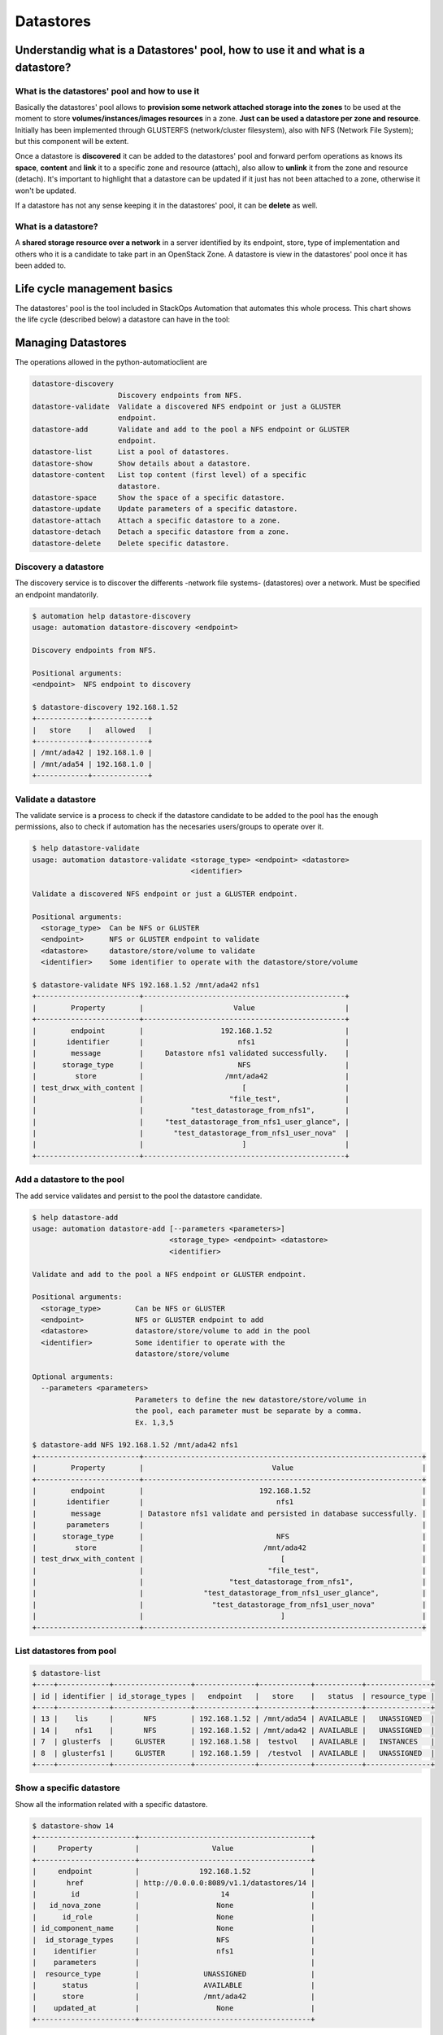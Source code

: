 Datastores
==========

Understandig what is a Datastores' pool, how to use it and what is a datastore?
-------------------------------------------------------------------------------

What is the datastores' pool and how to use it
^^^^^^^^^^^^^^^^^^^^^^^^^^^^^^^^^^^^^^^^^^^^^^

Basically the datastores' pool allows to **provision some network attached storage into the zones** to be used at the moment to store **volumes/instances/images resources** in a zone. **Just can be used a datastore per zone and resource**. Initially has been implemented through GLUSTERFS (network/cluster filesystem), also with NFS (Network File System); but this component will be extent.

Once a datastore is **discovered** it can be added to the datastores' pool and forward perfom operations as knows its **space**, **content** and **link** it to a specific zone and resource (attach), also allow to **unlink** it from the zone and resource (detach). It's important to highlight that a datastore can be updated if it just has not been attached to a zone, otherwise it won't be updated.

If a datastore has not any sense keeping it in the datastores' pool, it can be **delete** as well.

What is a datastore?
^^^^^^^^^^^^^^^^^^^^

A **shared storage resource over a network** in a server identified by its endpoint, store, type of implementation and others who it is a candidate to take part in an OpenStack Zone. A datastore is view in the datastores' pool once it has been added to.


Life cycle management basics
----------------------------

The datastores' pool is the tool included in StackOps Automation that automates this whole process. This chart shows the life cycle (described below) a datastore can have in the tool:

.. image:: images/datastores.png
    :alt: Datastores' pool life cycle for a datastore
    :align: center

Managing Datastores
-------------------

The operations allowed in the python-automatioclient are

.. code-block:: bash

   datastore-discovery
                       Discovery endpoints from NFS.
   datastore-validate  Validate a discovered NFS endpoint or just a GLUSTER
                       endpoint.
   datastore-add       Validate and add to the pool a NFS endpoint or GLUSTER
                       endpoint.
   datastore-list      List a pool of datastores.
   datastore-show      Show details about a datastore.
   datastore-content   List top content (first level) of a specific
                       datastore.
   datastore-space     Show the space of a specific datastore.
   datastore-update    Update parameters of a specific datastore.
   datastore-attach    Attach a specific datastore to a zone.
   datastore-detach    Detach a specific datastore from a zone.
   datastore-delete    Delete specific datastore.


Discovery a datastore
^^^^^^^^^^^^^^^^^^^^^

The discovery service is to discover the differents -network file systems- (datastores) over a network. Must be specified an endpoint mandatorily.

.. code-block:: bash

   $ automation help datastore-discovery 
   usage: automation datastore-discovery <endpoint>

   Discovery endpoints from NFS.

   Positional arguments:
   <endpoint>  NFS endpoint to discovery

   $ datastore-discovery 192.168.1.52
   +------------+-------------+
   |   store    |   allowed   |
   +------------+-------------+
   | /mnt/ada42 | 192.168.1.0 |
   | /mnt/ada54 | 192.168.1.0 |
   +------------+-------------+

Validate a datastore
^^^^^^^^^^^^^^^^^^^^

The validate service is a process to check if the datastore candidate to be added to the pool has the enough permissions, also to check if automation has the necesaries users/groups to operate over it.

.. code-block:: bash

   $ help datastore-validate
   usage: automation datastore-validate <storage_type> <endpoint> <datastore>
                                        <identifier>

   Validate a discovered NFS endpoint or just a GLUSTER endpoint.

   Positional arguments:
     <storage_type>  Can be NFS or GLUSTER
     <endpoint>      NFS or GLUSTER endpoint to validate
     <datastore>     datastore/store/volume to validate
     <identifier>    Some identifier to operate with the datastore/store/volume

   $ datastore-validate NFS 192.168.1.52 /mnt/ada42 nfs1
   +------------------------+-----------------------------------------------+
   |        Property        |                     Value                     |
   +------------------------+-----------------------------------------------+
   |        endpoint        |                  192.168.1.52                 |
   |       identifier       |                      nfs1                     |
   |        message         |     Datastore nfs1 validated successfully.    |
   |      storage_type      |                      NFS                      |
   |         store          |                   /mnt/ada42                  |
   | test_drwx_with_content |                       [                       |
   |                        |                    "file_test",               |
   |                        |           "test_datastorage_from_nfs1",       |
   |                        |     "test_datastorage_from_nfs1_user_glance", |
   |                        |       "test_datastorage_from_nfs1_user_nova"  |
   |                        |                       ]                       |
   +------------------------+-----------------------------------------------+ 

Add a datastore to the pool
^^^^^^^^^^^^^^^^^^^^^^^^^^^

The add service validates and persist to the pool the datastore candidate.

.. code-block:: bash

   $ help datastore-add
   usage: automation datastore-add [--parameters <parameters>]
                                   <storage_type> <endpoint> <datastore>
                                   <identifier>

   Validate and add to the pool a NFS endpoint or GLUSTER endpoint.

   Positional arguments:
     <storage_type>        Can be NFS or GLUSTER
     <endpoint>            NFS or GLUSTER endpoint to add
     <datastore>           datastore/store/volume to add in the pool
     <identifier>          Some identifier to operate with the
                           datastore/store/volume

   Optional arguments:
     --parameters <parameters>
                           Parameters to define the new datastore/store/volume in
                           the pool, each parameter must be separate by a comma.
                           Ex. 1,3,5
   
   $ datastore-add NFS 192.168.1.52 /mnt/ada42 nfs1
   +------------------------+-----------------------------------------------------------------+
   |        Property        |                              Value                              |
   +------------------------+-----------------------------------------------------------------+
   |        endpoint        |                           192.168.1.52                          |
   |       identifier       |                               nfs1                              |
   |        message         | Datastore nfs1 validate and persisted in database successfully. |
   |       parameters       |                                                                 |
   |      storage_type      |                               NFS                               |
   |         store          |                            /mnt/ada42                           |
   | test_drwx_with_content |                                [                                |
   |                        |                             "file_test",                        |
   |                        |                    "test_datastorage_from_nfs1",                |
   |                        |              "test_datastorage_from_nfs1_user_glance",          |
   |                        |                "test_datastorage_from_nfs1_user_nova"           |
   |                        |                                ]                                |
   +------------------------+-----------------------------------------------------------------+

List datastores from pool
^^^^^^^^^^^^^^^^^^^^^^^^^

.. code-block:: bash

   $ datastore-list
   +----+------------+------------------+--------------+------------+-----------+---------------+
   | id | identifier | id_storage_types |   endpoint   |   store    |   status  | resource_type |
   +----+------------+------------------+--------------+------------+-----------+---------------+
   | 13 |    lis     |       NFS        | 192.168.1.52 | /mnt/ada54 | AVAILABLE |   UNASSIGNED  |
   | 14 |    nfs1    |       NFS        | 192.168.1.52 | /mnt/ada42 | AVAILABLE |   UNASSIGNED  |
   | 7  | glusterfs  |     GLUSTER      | 192.168.1.58 |  testvol   | AVAILABLE |   INSTANCES   |
   | 8  | glusterfs1 |     GLUSTER      | 192.168.1.59 |  /testvol  | AVAILABLE |   UNASSIGNED  |
   +----+------------+------------------+--------------+------------+-----------+---------------+

Show a specific datastore
^^^^^^^^^^^^^^^^^^^^^^^^^

Show all the information related with a specific datastore.

.. code-block:: bash
 
   $ datastore-show 14
   +-----------------------+----------------------------------------+
   |     Property          |                 Value                  |
   +-----------------------+----------------------------------------+
   |     endpoint          |              192.168.1.52              |
   |       href            | http://0.0.0.0:8089/v1.1/datastores/14 |
   |        id             |                   14                   |
   |   id_nova_zone        |                  None                  |
   |      id_role          |                  None                  |
   | id_component_name     |                  None                  |
   |  id_storage_types     |                  NFS                   |
   |    identifier         |                  nfs1                  |
   |    parameters         |                                        |
   |  resource_type        |               UNASSIGNED               |
   |      status           |               AVAILABLE                |
   |      store            |               /mnt/ada42               |
   |    updated_at         |                  None                  |
   +-----------------------+----------------------------------------+

Show the content of a specific datastore
^^^^^^^^^^^^^^^^^^^^^^^^^^^^^^^^^^^^^^^^

Show the first level content of a specific datastore.

.. code-block:: bash

   $ datastore-content 14
   +----------+-----------+
   | Property |   Value   |
   +----------+-----------+
   |   file   | file_test |
   +----------+-----------+

Show the space resume of a specific datasore
^^^^^^^^^^^^^^^^^^^^^^^^^^^^^^^^^^^^^^^^^^^^

Show the total space, available space, used space an others about a specific datastore.

.. code-block:: bash

   $ datastore-space 14
   +------------+-------------------------+
   |  Property  |          Value          |
   +------------+-------------------------+
   |   Avail    |           1.8G          |
   | Filesystem | 192.168.1.52:/mnt/ada42 |
   |  Mounted   |        /mnt/nfs1        |
   |    Size    |           1.9G          |
   |    Use     |            1%           |
   |    Used    |           8.0K          |
   +------------+-------------------------+

Update a specific datastore
^^^^^^^^^^^^^^^^^^^^^^^^^^^

Update a specific datastore parameters

.. code-block:: bash

   $  help datastore-update
   usage: automation datastore-update <datastore-id> <parameters>

   Update parameters of a specific datastore.

   Positional arguments:
     <datastore-id>  ID of the datastore/store/volume in the pool
     <parameters>    Parameters to define the new datastore/store/volume in the
                     pool, each parameter must be separate by a comma. Ex. 1,3,5


   $ datastore-update 14 par1,par2,par3
   +------------------+----------------------------------------+
   |     Property     |                 Value                  |
   +------------------+----------------------------------------+
   |     endpoint     |              192.168.1.52              |
   |       href       | http://0.0.0.0:8089/v1.1/datastores/14 |
   |        id        |                   14                   |
   |   id_nova_zone   |                  None                  |
   |      id_role     |                  None                  |
   | id_component_name|                  None                  |
   | id_storage_types |                  NFS                   |
   |    identifier    |                  nfs1                  |
   |    parameters    |             par1 par2 par3             |
   |  resource_type   |               UNASSIGNED               |
   |      status      |               AVAILABLE                |
   |      store       |               /mnt/ada42               |
   |    updated_at    |          2013-12-04 12:38:01           |
   +------------------+----------------------------------------+

Attach a specific datastore to a zone
^^^^^^^^^^^^^^^^^^^^^^^^^^^^^^^^^^^^^

This service allows to link a specific datastore to a zone and resource (volumes/instances/images), it's mandatory to specified the zone, role and component-name whom keep the properties to match this datastore with the zone.

**Be aware:** The **--secure parameter** will not allow detach a datastore from a zone, even if it is performing the detach operation with the **--force parameter**.

.. code-block:: bash

   $ help datastore-attach
   usage: automation datastore-attach [--secure <secure>]
                                      <datastore-id> <zone> <role>
                                      <component-name> <resource>

   Attach a specific datastore to a zone.

   Positional arguments:
     <datastore-id>     ID of the datastore/store/volume in the pool
     <zone>             ID of the zone to attach the resource
     <role>             ID of the role to attach the resource
     <component-name>   Name of the component catalog used that has the
                        properties related with storage
     <resource>         Indicates the kind of the resource will be used. Images,
                        instances or volumes

   Optional arguments:
     --secure <secure>  Indicates whether the datastore/store/volume in the pool
                        won't be detached.

   $ datastore-attach 14 2 4 folsom.storage images
   +------------------+----------------------------------------+
   |     Property     |                 Value                  |
   +------------------+----------------------------------------+
   |     endpoint     |              192.168.1.52              |
   |       href       | http://0.0.0.0:8089/v1.1/datastores/14 |
   |        id        |                   14                   |
   |   id_nova_zone   |                   2                    |
   |      id_role     |                   4                    |
   | id_component_name|             folsom.storage             |
   | id_storage_types |                  NFS                   |
   |    identifier    |                  nfs1                  |
   |    parameters    |             par1 par2 par3             |
   |  resource_type   |                 IMAGES                 |
   |      status      |               AVAILABLE                |
   |      store       |               /mnt/ada42               |
   |    updated_at    |          2013-12-04 12:54:03           |
   +------------------+----------------------------------------+


Detach a specific datastore from a zone
^^^^^^^^^^^^^^^^^^^^^^^^^^^^^^^^^^^^^^^

This service allows to unlink a specific datastore from a zone and resource (volumes/instances/images).

**Be aware:** Performing the detach operation with the **--force parameter** does not take into account of the datastore is being used or not. It's just deleted.

.. code-block:: bash

   $ help datastore-detach
   usage: automation datastore-detach [--force <force>]
                                      <datastore-id> <role> <component-name>

   Detach a specific datastore from a zone.

   Positional arguments:
      <datastore-id>    ID of the datastore/store/volume in the pool
      <role>            ID of the role attached the datastore/store/volume
      <component-name>  Name of the component catalog used that have the
                        properties related with storage attached with the
                        datastore and/or store

   Optional arguments:
      --force <force>   Indicates whether the datastore/store/volume in the pool
                        will be detached perforce. Type the word 'force' to force
                        the operation
 
   $ datastore-detach 14 4 folsom.storage --force force
   +------------------+----------------------------------------+
   |     Property     |                 Value                  |
   +------------------+----------------------------------------+
   |     endpoint     |              192.168.1.52              |
   |       href       | http://0.0.0.0:8089/v1.1/datastores/14 |
   |        id        |                   14                   |
   |   id_nova_zone   |                  None                  |
   |      id_role     |                  None                  |
   | id_component_name|                  None                  |
   | id_storage_types |                  NFS                   |
   |    identifier    |                  nfs1                  |
   |    parameters    |                defaults                |
   |  resource_type   |               UNASSIGNED               |
   |      status      |               AVAILABLE                |
   |      store       |               /mnt/ada42               |
   |    updated_at    |          2013-12-04 13:01:56           |
   +------------------+----------------------------------------+

Delete a datastore from pool
^^^^^^^^^^^^^^^^^^^^^^^^^^^^

Deletes a specific datastore from pool

.. code-block:: bash
   
   $ datastore-delete 14
